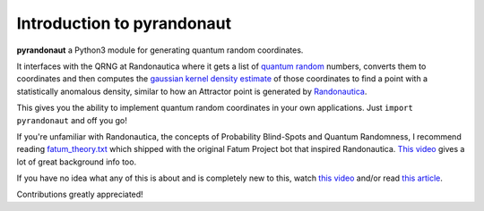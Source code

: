 Introduction to pyrandonaut
===========================

.. _open-source-quantum-random-coordinate-generation-for-randonauts-️:

.. raw:: html

   <img align="left" src="https://i.imgur.com/RJxATsu.png" width="170">

**pyrandonaut** a Python3 module for generating quantum random coordinates.

It interfaces with the QRNG at Randonautica where it gets a list of
`quantum
random <https://en.wikipedia.org/wiki/Hardware_random_number_generator#Quantum_random_properties>`__
numbers, converts them to coordinates and then computes the `gaussian
kernel density
estimate <https://en.wikipedia.org/wiki/Kernel_density_estimation>`__ of
those coordinates to find a point with a statistically anomalous
density, similar to how an Attractor point is generated by
`Randonautica <https://www.randonautica.com/>`__.

This gives you the ability to implement quantum random coordinates in your own
applications. Just ``import pyrandonaut`` and off you go!

If you're unfamiliar with Randonautica, the concepts of Probability Blind-Spots
and Quantum Randomness, I recommend reading
`fatum_theory.txt <https://github.com/anonyhoney/fatum-en/blob/master/docs/fatum_theory.txt>`__
which shipped with the original Fatum Project bot that inspired
Randonautica.
`This video <https://www.youtube.com/watch?v=6C6aXta3m1M>`__ gives a lot of
great background info too.

If you have no idea what any of this is about
and is completely new to this, watch `this
video <https://www.youtube.com/watch?v=nDX81AUm8yE>`__ and/or read `this
article <https://medium.com/swlh/randonauts-how-a-random-number-generator-can-set-you-free-dfc2a2413e15>`__.


Contributions greatly appreciated!